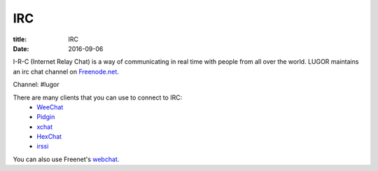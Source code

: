 IRC
###

:title: IRC
:date: 2016-09-06

I-R-C (Internet Relay Chat) is a way of communicating in real time with people from all over the world. LUGOR maintains an irc chat channel on `Freenode.net <https://freenode.net/>`_. 

Channel: #lugor

There are many clients that you can use to connect to IRC:
 * `WeeChat <http://weechat.org/>`_
 * `Pidgin <http://www.pidgin.im/>`_
 * `xchat <http://xchat.org/>`_
 * `HexChat <http://hexchat.github.io/>`_
 * `irssi <https://irssi.org/>`_

You can also use Freenet's `webchat <https://webchat.freenode.net/>`_. 
